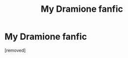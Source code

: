 #+TITLE: My Dramione fanfic

* My Dramione fanfic
:PROPERTIES:
:Score: 1
:DateUnix: 1347277975.0
:DateShort: 2012-Sep-10
:END:
[removed]

